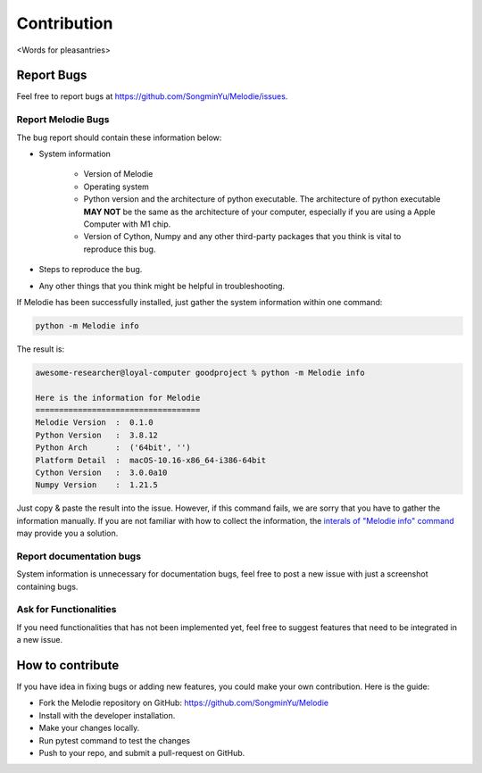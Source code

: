 
Contribution
============

<Words for pleasantries>

Report Bugs
---------------
Feel free to report bugs at https://github.com/SongminYu/Melodie/issues.

Report Melodie Bugs
^^^^^^^^^^^^^^^^
The bug report should contain these information below:

* System information

    * Version of Melodie
    * Operating system
    * Python version and the architecture of python executable. The architecture of python executable **MAY NOT** be the same as the architecture of your computer, especially
      if you are using a Apple Computer with M1 chip.
    * Version of Cython, Numpy and any other third-party packages that you think is vital to reproduce this bug.
* Steps to reproduce the bug.
* Any other things that you think might be helpful in troubleshooting.

If Melodie has been successfully installed, just gather the system information within one command:

.. code-block:: shell

    python -m Melodie info


The result is:

.. code-block:: text

    awesome-researcher@loyal-computer goodproject % python -m Melodie info

    Here is the information for Melodie
    ===================================
    Melodie Version  :  0.1.0
    Python Version   :  3.8.12
    Python Arch      :  ('64bit', '')
    Platform Detail  :  macOS-10.16-x86_64-i386-64bit
    Cython Version   :  3.0.0a10
    Numpy Version    :  1.21.5

Just copy & paste the result into the issue. However, if this command fails, we are sorry that you have to gather the information
manually. If you are not familiar with how to collect the information, the
`interals of "Melodie info" command <https://github.com/SongminYu/Melodie/blob/master/Melodie/tools/system_info.py>`_
may provide you a solution.

Report documentation bugs
^^^^^^^^^^^^^^^^
System information is unnecessary for documentation bugs, feel free to post a new issue with just a screenshot containing bugs.


Ask for Functionalities
^^^^^^^^^^^^^^^^
If you need functionalities that has not been implemented yet, feel free to suggest features that need to be integrated in a new issue.

How to contribute
---------------------
If you have idea in fixing bugs or adding new features, you could make your own contribution. Here is the guide:

* Fork the Melodie repository on GitHub: https://github.com/SongminYu/Melodie
* Install with the developer installation.
* Make your changes locally.
* Run pytest command to test the changes
* Push to your repo, and submit a pull-request on GitHub.
